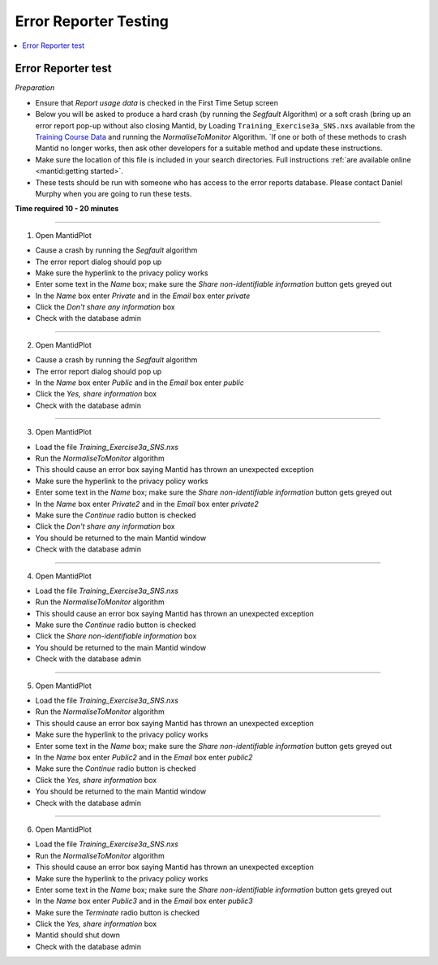 .. _error_reporter_testing:

Error Reporter Testing
======================

.. contents::
  :local:

Error Reporter test
-------------------

*Preparation*

- Ensure that `Report usage data` is checked in the First Time Setup screen
- Below you will be asked to produce a hard crash (by running the `Segfault` Algorithm) or a soft crash (bring up an error report pop-up without also closing Mantid, by Loading ``Training_Exercise3a_SNS.nxs`` available from the `Training Course Data <https://sourceforge.net/projects/mantid/files/Sample%20Data/TrainingCourseData.zip/download>`__ and running the `NormaliseToMonitor` Algorithm. `If one or both of these methods to crash Mantid no longer works, then ask other developers for a suitable method and update these instructions.
- Make sure the location of this file is included in your search directories. Full instructions :ref:`are available online <mantid:getting started>`.
- These tests should be run with someone who has access to the error reports database. Please contact Daniel Murphy when you are going to run these tests.

**Time required 10 - 20  minutes**

--------------

1. Open MantidPlot

- Cause a crash by running the `Segfault` algorithm
- The error report dialog should pop up
- Make sure the hyperlink to the privacy policy works
- Enter some text in the `Name` box; make sure the `Share non-identifiable information` button gets greyed out
- In the `Name` box enter `Private` and in the `Email` box enter `private`
- Click the `Don't share any information` box
- Check with the database admin

---------------

2. Open MantidPlot

- Cause a crash by running the `Segfault` algorithm
- The error report dialog should pop up
- In the `Name` box enter `Public` and in the `Email` box enter `public`
- Click the `Yes, share information` box
- Check with the database admin

---------------

3. Open MantidPlot

- Load the file `Training_Exercise3a_SNS.nxs`
- Run the `NormaliseToMonitor` algorithm
- This should cause an error box saying Mantid has thrown an unexpected exception
- Make sure the hyperlink to the privacy policy works
- Enter some text in the `Name` box; make sure the `Share non-identifiable information` button gets greyed out
- In the `Name` box enter `Private2` and in the `Email` box enter `private2`
- Make sure the `Continue` radio button is checked
- Click the `Don't share any information` box
- You should be returned to the main Mantid window
- Check with the database admin

---------------

4. Open MantidPlot

- Load the file `Training_Exercise3a_SNS.nxs`
- Run the `NormaliseToMonitor` algorithm
- This should cause an error box saying Mantid has thrown an unexpected exception
- Make sure the `Continue` radio button is checked
- Click the `Share non-identifiable information` box
- You should be returned to the main Mantid window
- Check with the database admin

---------------

5. Open MantidPlot

- Load the file `Training_Exercise3a_SNS.nxs`
- Run the `NormaliseToMonitor` algorithm
- This should cause an error box saying Mantid has thrown an unexpected exception
- Make sure the hyperlink to the privacy policy works
- Enter some text in the `Name` box; make sure the `Share non-identifiable information` button gets greyed out
- In the `Name` box enter `Public2` and in the `Email` box enter `public2`
- Make sure the `Continue` radio button is checked
- Click the `Yes, share information` box
- You should be returned to the main Mantid window
- Check with the database admin

---------------

6. Open MantidPlot

- Load the file `Training_Exercise3a_SNS.nxs`
- Run the `NormaliseToMonitor` algorithm
- This should cause an error box saying Mantid has thrown an unexpected exception
- Make sure the hyperlink to the privacy policy works
- Enter some text in the `Name` box; make sure the `Share non-identifiable information` button gets greyed out
- In the `Name` box enter `Public3` and in the `Email` box enter `public3`
- Make sure the `Terminate` radio button is checked
- Click the `Yes, share information` box
- Mantid should shut down
- Check with the database admin
